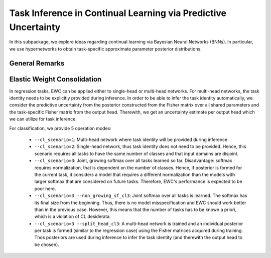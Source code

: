 Task Inference in Continual Learning via Predictive Uncertainty
===============================================================

.. Comment: Only the README content after the inclusion marker below will be added to the documentation by sphinx.
.. content-inclusion-marker-do-not-remove

In this subpackage, we explore ideas regarding continual learning via Bayesian Neural Networks (BNNs). In particular, we use hypernetworks to obtain task-specific approximate parameter posterior distributions.

General Remarks
---------------

Elastic Weight Consolidation
----------------------------

In regression tasks, EWC can be applied either to single-head or multi-head networks. For multi-head networks, the task identity needs to be explicitly provided during inference. In order to be able to infer the task identity automatically, we consider the predictive uncertainty from the posterior constructed from the Fisher matrix over all shared parameters and the task-specific Fisher matrix from the output head. Therewith, we get an uncertainty estimate per output head which we can utilize for task inference.

For classification, we provide 5 operation modes:

  - ``--cl_scenario=1``: Multi-head network where task identity will be provided during inference
  - ``--cl_scenario=2``: Single-head network, thus task identity does not need to be provided. Hence, this scenario requires all tasks to have the same number of classes and that input domains are disjoint.
  - ``--cl_scenario=3``: Joint, growing softmax over all tasks learned so far. Disadvantage: softmax requires normalization, that is dependent on the number of classes. Hence, if posterior is formed for the current task, it considers a model that requires a different normalization than the models with larger softmax that are considered on future tasks. Therefore, EWC's performance is expected to be poor here.
  - ``--cl_scenario=3 --non_growing_sf_cl3``: Joint softmax over all tasks is learned. The softmax has its final size from the beginning. Thus, there is no model misspecification and EWC should work better than in the previous case. However, this means that the number of tasks has to be known a priori, which is a violation of CL desiderata.
  - ``--cl_scenario=3 --split_head_cl3``: A multi-head network is trained and an individual posterior per task is formed (similar to the regression case) using the Fisher matrices acquired during training. Thos posteriors are used during inference to infer the task identity (and therewith the output head to be chosen).
